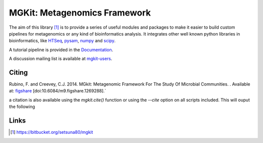 MGKit: Metagenomics Framework
=============================

The aim of this library [#]_ is to provide a series of useful modules and packages to make it easier to build custom pipelines for metagenomics or any kind of bioinformatics analysis. It integrates other well known python libraries in bioinformatics, like `HTSeq <http://www-huber.embl.de/users/anders/HTSeq/>`_, `pysam <https://code.google.com/p/pysam/>`_, `numpy <http://www.numpy.org>`_ and `scipy <http://www.scipy.org>`_.

A tutorial pipeline is provided in the `Documentation <http://pythonhosted.org//mgkit/pipeline/tutorial.html>`_.

A discussion mailing list is available at `mgkit-users <https://groups.google.com/forum/#!forum/mgkit-users>`_.

Citing
------

Rubino, F. and Creevey, C.J. 2014. MGkit: Metagenomic Framework For The Study Of Microbial Communities. . Available at: `figshare <http://figshare.com/articles/MGkit_Metagenomic_Framework_For_The_Study_Of_Microbial_Communities/1269288>`_ [doi:10.6084/m9.figshare.1269288].`

a citation is also available using the *mgkit.cite()* function or using the `--cite` option on all scripts included. This will ouput the following

Links
-----

.. [#] `<https://bitbucket.org/setsuna80/mgkit>`_
